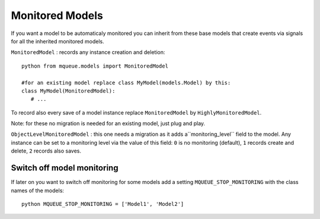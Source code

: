 Monitored Models
================

.. highlight:: python

If you want a model to be automaticaly monitored you can inherit from
these base models that create events via signals for all the inherited
monitored models.

``MonitoredModel`` : records any instance creation and deletion:

::

   python from mqueue.models import MonitoredModel

   #for an existing model replace class MyModel(models.Model) by this:
   class MyModel(MonitoredModel): 
      # ...

To record also every save of a model instance replace ``MonitoredModel``
by ``HighlyMonitoredModel``.

Note: for these no migration is needed for an existing model,
just plug and play.

``ObjectLevelMonitoredModel`` : this one needs a migration as it adds a``monitoring_level`` 
field to the model. Any instance can be set to a
monitoring level via the value of this field: ``0`` is no monitoring
(default), ``1`` records create and delete, ``2`` records also saves.

Switch off model monitoring
^^^^^^^^^^^^^^^^^^^^^^^^^^^

If later on you want to switch off monitoring for some models
add a setting ``MQUEUE_STOP_MONITORING`` with the class names of the
models:

::

   python MQUEUE_STOP_MONITORING = ['Model1', 'Model2']
